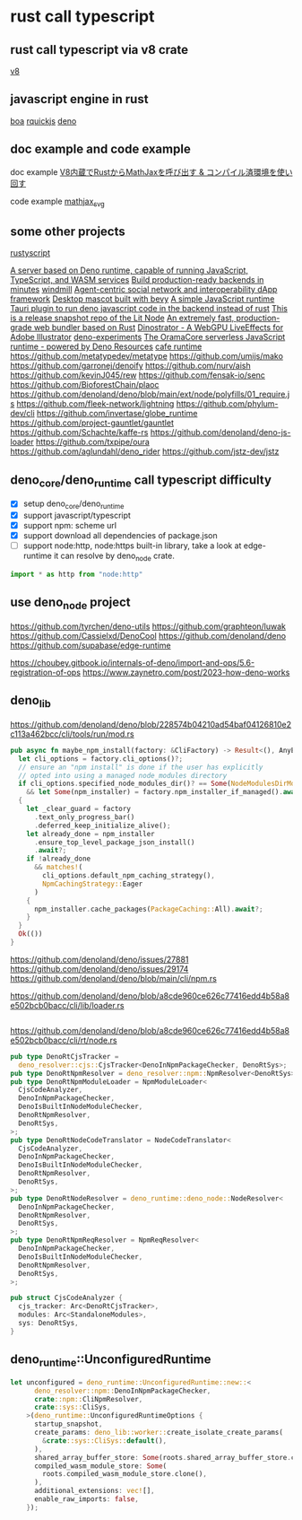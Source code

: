 * rust call typescript

** rust call typescript via v8 crate

[[https://github.com/denoland/rusty_v8][v8]]

** javascript engine in rust

[[https://github.com/boa-dev/boa][boa]]
[[https://github.com/DelSkayn/rquickjs][rquickjs]]
[[https://github.com/denoland/deno][deno]]

** doc example and code example

doc example
[[https://zenn.dev/gw31415/articles/rusty-v8-static-compiled-js][V8内蔵でRustからMathJaxを呼び出す & コンパイル済環境を使い回す]]

code example
[[https://github.com/gw31415/mathjax_svg][mathjax_svg]]


** some other projects

[[https://github.com/rscarson/rustyscript][rustyscript]]

[[https://github.com/supabase/edge-runtime][A server based on Deno runtime, capable of running JavaScript, TypeScript, and WASM services]]
[[https://github.com/exograph/exograph][Build production-ready backends in minutes]]
[[https://github.com/windmill-labs/windmill][windmill]]
[[https://github.com/coasys/ad4m][Agent-centric social network and interoperability dApp framework]]
[[https://github.com/not-elm/desktop_homunculus][Desktop mascot built with bevy]]
[[https://github.com/SteveBeeblebrox/SJS][A simple JavaScript runtime]]
[[https://github.com/marcomq/tauri-plugin-deno][Tauri plugin to run deno javascript code in the backend instead of rust]]
[[https://github.com/LIT-Protocol/Node][This is a release snapshot repo of the Lit Node]]
[[https://github.com/umijs/mako][An extremely fast, production-grade web bundler based on Rust]]
[[https://github.com/hanakla/illustrator-webgpu-plugin][Dinostrator - A WebGPU LiveEffects for Adobe Illustrator]]
[[https://github.com/alshdavid-labs/deno-experiments][deno-experiments]]
[[https://github.com/oramasearch/orama-js-pool][The OramaCore serverless JavaScript runtime - powered by Deno Resources]]
[[https://github.com/Ciencia-Cafe/cafe_runtime][cafe runtime]]
https://github.com/metatypedev/metatype
https://github.com/umijs/mako
https://github.com/garronej/denoify
https://github.com/nurv/aish
https://github.com/kevinJ045/rew
https://github.com/fensak-io/senc
https://github.com/BioforestChain/plaoc
https://github.com/denoland/deno/blob/main/ext/node/polyfills/01_require.js
https://github.com/fleek-network/lightning
https://github.com/phylum-dev/cli
https://github.com/invertase/globe_runtime
https://github.com/project-gauntlet/gauntlet
https://github.com/Schachte/kaffe-rs
https://github.com/denoland/deno-js-loader
https://github.com/txpipe/oura
https://github.com/aglundahl/deno_rider
https://github.com/jstz-dev/jstz

** deno_core/deno_runtime call typescript difficulty

- [X] setup deno_core/deno_runtime
- [X] support javascript/typescript
- [X] support npm: scheme url
- [X] support download all dependencies of package.json
- [ ] support node:http, node:https built-in library, take a look at edge-runtime
  it can resolve by deno_node crate.
#+begin_src typescript
import * as http from "node:http"
#+end_src

** use deno_node project

https://github.com/tyrchen/deno-utils
https://github.com/graphteon/luwak
https://github.com/Cassielxd/DenoCool
https://github.com/denoland/deno
https://github.com/supabase/edge-runtime

https://choubey.gitbook.io/internals-of-deno/import-and-ops/5.6-registration-of-ops
https://www.zaynetro.com/post/2023-how-deno-works


** deno_lib


https://github.com/denoland/deno/blob/228574b04210ad54baf04126810e2c113a462bcc/cli/tools/run/mod.rs

#+begin_src rust
pub async fn maybe_npm_install(factory: &CliFactory) -> Result<(), AnyError> {
  let cli_options = factory.cli_options()?;
  // ensure an "npm install" is done if the user has explicitly
  // opted into using a managed node_modules directory
  if cli_options.specified_node_modules_dir()? == Some(NodeModulesDirMode::Auto)
    && let Some(npm_installer) = factory.npm_installer_if_managed().await?
  {
    let _clear_guard = factory
      .text_only_progress_bar()
      .deferred_keep_initialize_alive();
    let already_done = npm_installer
      .ensure_top_level_package_json_install()
      .await?;
    if !already_done
      && matches!(
        cli_options.default_npm_caching_strategy(),
        NpmCachingStrategy::Eager
      )
    {
      npm_installer.cache_packages(PackageCaching::All).await?;
    }
  }
  Ok(())
}
#+end_src



https://github.com/denoland/deno/issues/27881
https://github.com/denoland/deno/issues/29174
https://github.com/denoland/deno/blob/main/cli/npm.rs

https://github.com/denoland/deno/blob/a8cde960ce626c77416edd4b58a8e502bcb0bacc/cli/lib/loader.rs

#+begin_src rust

#+end_src

https://github.com/denoland/deno/blob/a8cde960ce626c77416edd4b58a8e502bcb0bacc/cli/rt/node.rs

#+begin_src rust
pub type DenoRtCjsTracker =
  deno_resolver::cjs::CjsTracker<DenoInNpmPackageChecker, DenoRtSys>;
pub type DenoRtNpmResolver = deno_resolver::npm::NpmResolver<DenoRtSys>;
pub type DenoRtNpmModuleLoader = NpmModuleLoader<
  CjsCodeAnalyzer,
  DenoInNpmPackageChecker,
  DenoIsBuiltInNodeModuleChecker,
  DenoRtNpmResolver,
  DenoRtSys,
>;
pub type DenoRtNodeCodeTranslator = NodeCodeTranslator<
  CjsCodeAnalyzer,
  DenoInNpmPackageChecker,
  DenoIsBuiltInNodeModuleChecker,
  DenoRtNpmResolver,
  DenoRtSys,
>;
pub type DenoRtNodeResolver = deno_runtime::deno_node::NodeResolver<
  DenoInNpmPackageChecker,
  DenoRtNpmResolver,
  DenoRtSys,
>;
pub type DenoRtNpmReqResolver = NpmReqResolver<
  DenoInNpmPackageChecker,
  DenoIsBuiltInNodeModuleChecker,
  DenoRtNpmResolver,
  DenoRtSys,
>;

pub struct CjsCodeAnalyzer {
  cjs_tracker: Arc<DenoRtCjsTracker>,
  modules: Arc<StandaloneModules>,
  sys: DenoRtSys,
}
#+end_src


** deno_runtime::UnconfiguredRuntime

#+begin_src rust
let unconfigured = deno_runtime::UnconfiguredRuntime::new::<
      deno_resolver::npm::DenoInNpmPackageChecker,
      crate::npm::CliNpmResolver,
      crate::sys::CliSys,
    >(deno_runtime::UnconfiguredRuntimeOptions {
      startup_snapshot,
      create_params: deno_lib::worker::create_isolate_create_params(
        &crate::sys::CliSys::default(),
      ),
      shared_array_buffer_store: Some(roots.shared_array_buffer_store.clone()),
      compiled_wasm_module_store: Some(
        roots.compiled_wasm_module_store.clone(),
      ),
      additional_extensions: vec![],
      enable_raw_imports: false,
    });
#+end_src